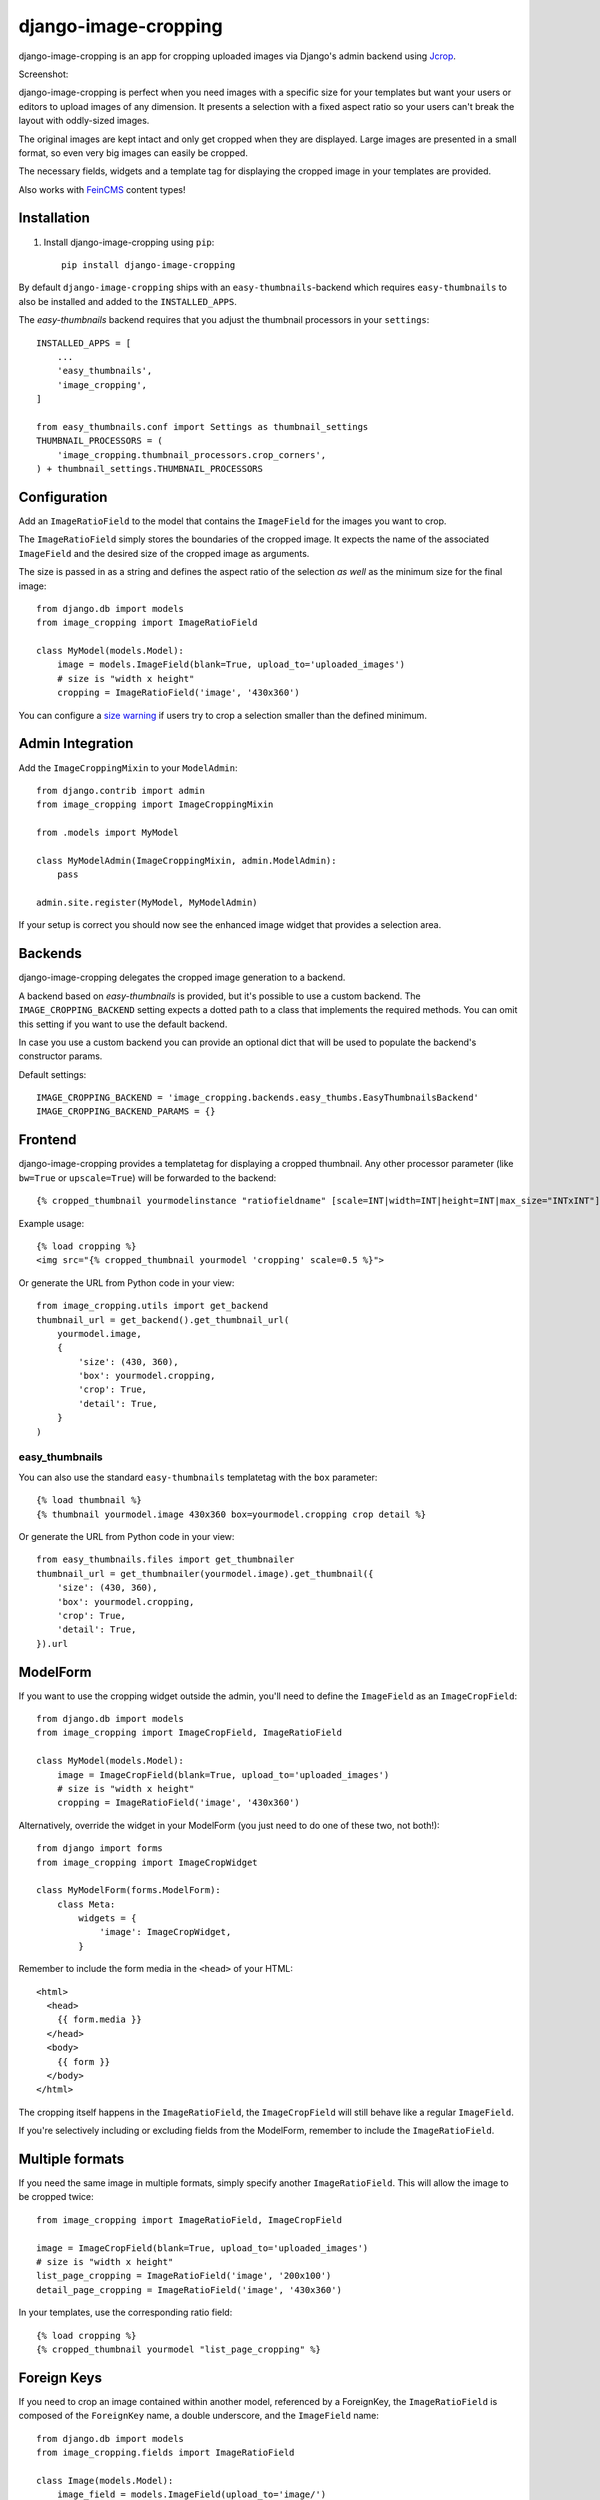 =====================
django-image-cropping
=====================

.. image:: https://img.shields.io/pypi/v/django-image-cropping.svg
    :target: https://pypi.python.org/pypi/django-image-cropping

.. image:: https://img.shields.io/pypi/pyversions/django-image-cropping.svg
    :target: https://pypi.python.org/pypi/django-image-cropping

.. image:: https://img.shields.io/pypi/djversions/django-image-cropping
    :alt: PyPI - Django Version
    :target: https://pypi.python.org/pypi/django-image-cropping

.. image:: https://img.shields.io/coveralls/github/jonasundderwolf/django-image-cropping/master
    :alt: Coveralls branch

django-image-cropping is an app for cropping uploaded images via Django's admin backend using `Jcrop
<https://github.com/tapmodo/Jcrop>`_.

Screenshot:

.. image:: docs/django_image_cropping_example.png
    :alt: Screenshot of the cropping

django-image-cropping is perfect when you need images with a specific size for your templates but want your
users or editors to upload images of any dimension. It presents a selection with a fixed aspect ratio so your users
can't break the layout with oddly-sized images.

The original images are kept intact and only get cropped when they are displayed.
Large images are presented in a small format, so even very big images can easily be cropped.

The necessary fields, widgets and a template tag for displaying the
cropped image in your templates are provided.

Also works with `FeinCMS <https://github.com/feincms/feincms>`_ content types!

Installation
============

#. Install django-image-cropping using ``pip``::

    pip install django-image-cropping

By default ``django-image-cropping`` ships with an ``easy-thumbnails``-backend which requires ``easy-thumbnails`` to also be installed
and added to the ``INSTALLED_APPS``.

The `easy-thumbnails` backend requires that you adjust the thumbnail processors in your ``settings``::

    INSTALLED_APPS = [
        ...
        'easy_thumbnails',
        'image_cropping',
    ]

    from easy_thumbnails.conf import Settings as thumbnail_settings
    THUMBNAIL_PROCESSORS = (
        'image_cropping.thumbnail_processors.crop_corners',
    ) + thumbnail_settings.THUMBNAIL_PROCESSORS


Configuration
=============

Add an ``ImageRatioField`` to the model that contains the ``ImageField`` for the images you want to crop.

The ``ImageRatioField`` simply stores the boundaries of the cropped image.
It expects the name of the associated ``ImageField`` and the desired size of the cropped image as arguments.

The size is passed in as a string and defines the aspect ratio of the selection *as well* as the minimum
size for the final image::

    from django.db import models
    from image_cropping import ImageRatioField

    class MyModel(models.Model):
        image = models.ImageField(blank=True, upload_to='uploaded_images')
        # size is "width x height"
        cropping = ImageRatioField('image', '430x360')

You can configure a `size warning`_ if users try to crop a selection smaller than the defined minimum.

Admin Integration
=================

Add the ``ImageCroppingMixin`` to your ``ModelAdmin``::

    from django.contrib import admin
    from image_cropping import ImageCroppingMixin

    from .models import MyModel

    class MyModelAdmin(ImageCroppingMixin, admin.ModelAdmin):
        pass

    admin.site.register(MyModel, MyModelAdmin)

If your setup is correct you should now see the enhanced image widget that provides a selection
area.


Backends
========

django-image-cropping delegates the cropped image generation to a backend.

A backend based on `easy-thumbnails` is provided, but it's possible to use a custom backend.
The ``IMAGE_CROPPING_BACKEND`` setting expects a dotted path to a class that implements the required methods.
You can omit this setting if you want to use the default backend.

In case you use a custom backend you can provide an optional dict that will be used to populate the backend's
constructor params.

Default settings::

    IMAGE_CROPPING_BACKEND = 'image_cropping.backends.easy_thumbs.EasyThumbnailsBackend'
    IMAGE_CROPPING_BACKEND_PARAMS = {}


Frontend
========

django-image-cropping provides a templatetag for displaying a cropped thumbnail.
Any other processor parameter (like ``bw=True`` or ``upscale=True``) will be forwarded to the backend::

    {% cropped_thumbnail yourmodelinstance "ratiofieldname" [scale=INT|width=INT|height=INT|max_size="INTxINT"] %}

Example usage::

    {% load cropping %}
    <img src="{% cropped_thumbnail yourmodel 'cropping' scale=0.5 %}">

Or generate the URL from Python code in your view::

    from image_cropping.utils import get_backend
    thumbnail_url = get_backend().get_thumbnail_url(
        yourmodel.image,
        {
            'size': (430, 360),
            'box': yourmodel.cropping,
            'crop': True,
            'detail': True,
        }
    )


easy_thumbnails
---------------

You can also use the standard ``easy-thumbnails`` templatetag with the ``box`` parameter::

    {% load thumbnail %}
    {% thumbnail yourmodel.image 430x360 box=yourmodel.cropping crop detail %}

Or generate the URL from Python code in your view::

    from easy_thumbnails.files import get_thumbnailer
    thumbnail_url = get_thumbnailer(yourmodel.image).get_thumbnail({
        'size': (430, 360),
        'box': yourmodel.cropping,
        'crop': True,
        'detail': True,
    }).url


ModelForm
=========

If you want to use the cropping widget outside the admin, you'll need to define the ``ImageField`` as
an ``ImageCropField``::

    from django.db import models
    from image_cropping import ImageCropField, ImageRatioField

    class MyModel(models.Model):
        image = ImageCropField(blank=True, upload_to='uploaded_images')
        # size is "width x height"
        cropping = ImageRatioField('image', '430x360')


Alternatively, override the widget in your ModelForm (you just need to do one of these two, not both!)::

    from django import forms
    from image_cropping import ImageCropWidget

    class MyModelForm(forms.ModelForm):
        class Meta:
            widgets = {
                'image': ImageCropWidget,
            }


Remember to include the form media in the ``<head>`` of your HTML::

    <html>
      <head>
        {{ form.media }}
      </head>
      <body>
        {{ form }}
      </body>
    </html>

The cropping itself happens in the ``ImageRatioField``, the ``ImageCropField`` will still behave like a regular ``ImageField``.

If you're selectively including or excluding fields from the ModelForm, remember to include the ``ImageRatioField``.


Multiple formats
================

If you need the same image in multiple formats, simply specify another ``ImageRatioField``.
This will allow the image to be cropped twice::

    from image_cropping import ImageRatioField, ImageCropField

    image = ImageCropField(blank=True, upload_to='uploaded_images')
    # size is "width x height"
    list_page_cropping = ImageRatioField('image', '200x100')
    detail_page_cropping = ImageRatioField('image', '430x360')

In your templates, use the corresponding ratio field::

    {% load cropping %}
    {% cropped_thumbnail yourmodel "list_page_cropping" %}


Foreign Keys
============

If you need to crop an image contained within another model, referenced by a ForeignKey, the ``ImageRatioField`` is
composed of the ``ForeignKey`` name, a double underscore, and the ``ImageField`` name::

    from django.db import models
    from image_cropping.fields import ImageRatioField

    class Image(models.Model):
        image_field = models.ImageField(upload_to='image/')

    class NewsItem(models.Model):
        title = models.CharField(max_length=255)
        image = models.ForeignKey(Image)
        cropping = ImageRatioField('image__image_field', '120x100')

Cropping foreign keys only works in the admin for now, as it reuses the ``raw_id`` widget.


.. _free cropping:

Free cropping
=============

If you do not need a *fixed* ratio, you can disable this constraint by setting ``free_crop`` to ``True``.
In this case the size parameter is the desired minimum and is also used for the size-warning::

    from image_cropping import ImageRatioField, ImageCropField

    image = ImageCropField(blank=True, upload_to='uploaded_images')

    # size is "width x height" so a minimum size of 200px x 100px would look like this:
    min_free_cropping = ImageRatioField('image', '200x100', free_crop=True)

Use the ``max_size`` parameter of the templatetag if you want to limit the display size of a thumbnail::

     <img src="{% cropped_thumbnail image "cropping_free" max_size="200x200" %}" />


Disabling cropping
==================

If you want cropping to be optional, use ``allow_fullsize=True`` as an additional keyword argument for your ``ImageRatioField``.

Editors can now switch off cropping by unchecking a checkbox next to the image cropping widget::

     image_with_optional_cropping = ImageRatioField('image', '200x100', allow_fullsize=True)


Settings
========

Thumbnail size
--------------

You can define the maximum size of the admin preview thumbnail in your ``settings``::

    # size is "width x height"
    IMAGE_CROPPING_THUMB_SIZE = (300, 300)

.. _size warning:

Size warning
------------

You can warn users about crop selections that are smaller than the size defined in the ``ImageRatioField``.
When users try to do a smaller selection, a red border appears around the image.

To use this functionality for a single image add the ``size_warning`` parameter to the ``ImageRatioField``::

    cropping = ImageRatioField('image', '430x360', size_warning=True)

You can enable this functionality project-wide by adding the following line to your ``settings``::

    IMAGE_CROPPING_SIZE_WARNING = True


Custom jQuery
-------------

By default the image cropping widget uses the jQuery version vendored with the Django admin.

You can point to another version using the ``IMAGE_CROPPING_JQUERY_URL`` setting, though compatibility
issues may arise if your jQuery version differs from the one that is tested against.

You can also set ``IMAGE_CROPPING_JQUERY_URL`` to ``None`` to disable inclusion of jQuery by the widget.
You are now responsible for including ``jQuery`` yourself, both in the frontend and in the admin interface.

Custom backend
--------------

You can define a custom backend::

    IMAGE_CROPPING_BACKEND = 'image_cropping.backends.easy_thumbs.EasyThumbnailsBackend'

You can provide an optional dict that will be used to populate the backend's
constructor::

    IMAGE_CROPPING_BACKEND_PARAMS = {'version_suffix': 'thumb'}

See the built-in backends on Backends_.


Testing
=======

- Setup a virtualenv with one of the supported versions of Python
- Install the example project: ``pip install -r example/requirements.txt``
- Run ``pytest``
- In case you want to test against multiple Python versions install and run ``tox``


Troubleshooting
===============

The cropping widget is not displayed when using a ``ForeignKey``.
    Make sure you do **not** add the corresponding image field to ``raw_id_fields``.


Changelog
=========

1.7
---

- Add support for Django 4.0 (`@jwedel <https://github.com/jwedel>`_ in `#176 <https://github.com/jonasundderwolf/django-image-cropping/pull/176>`_)

1.6.2
-----

- Use the jQuery bundled with Django as the default jQuery for image cropping

1.6.1
-----

- Add default setting for jquery url to app conf

1.6
---

- Add support for Django 3.2
- Add support for Python 3.9

1.5
---

- Drop support for Python 3.5 (although it should still work)
- Add support for Django 3.1
- Minified JS and reduce potential for incompatibility with other django libraries (See #148)
- Fix formfield_for_dbfield signature (#134)
- Fix CSS property word separator (#131)
- Enforce isort in tests

1.4
---

- Removed more old code
- Move testing and packaging to GitHub Actions

1.3
---

- Add support for Django 3.0
- Drop support for Python < 3.5
- Drop support for Django < 2.2

1.2
---

- Add support for Django 2.1

1.1
---

- Make django-image-cropping compatible with Django 1.11

1.0.4
-----

- Move and encapsulate the logic for creating cropped thumbnails to a swappable backend. (`@fgmacedo <https://github.com/fgmacedo>`_ in #92)

1.0
---

"If your software is being used in production, it should probably already be 1.0.0." (http://semver.org)

0.9
---

This release addresses mainly the test coverage and internal stuff.

Noteable (breaking) changes and things to be considered when upgrading from an older version:

- `django-appconf <https://github.com/jezdez/django-appconf>`_ is now used for handling defaults and settings.

  * **Breaking Change**: JQUERY_URL changed to IMAGE_CROPPING_JQUERY_URL as part of this transition.

- The ``cropped_thumbnail`` tag is now based on Django's ``simple tag``.

  * **Breaking Change**: Arguments for the the tag now need to be put in quotes.
  * If you are still using Django 1.4 remember that `you can't easily use <http://stackoverflow.com/q/11804315/630877>`_ ``True`` or ``False`` as template tag arguments.

- Any processor parameter (like bw=True or upscale=True) can be used in the ``cropped_thumbnail`` tag.

- Moved inline css to a dedicated ``image_cropping.css`` style sheet

0.8
---

- **Minimum** requirements changed to **Django 1.4** and **easy-thumbnails 1.4**
- Added Python 3 compatibility. Python 2.6 is now the minimum required Python version.
- Added a `free cropping`_ option, so cropping is no longer restricted to fixed ratios.
- Removed the deprecated ``CropForeignKey`` field.

0.7
---

- Made the widget for the ``ImageCropField`` overwritable to allow custom widgets. (Remember to use the ``ImageCroppingMixin`` in the admin as the image cropping widgets are no longer implicitly set.)
- Updated ``Jcrop`` and ``jQuery`` dependencies.
- Moved docs to *Read the Docs*: https://django-image-cropping.readthedocs.org
